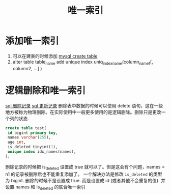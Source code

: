 :PROPERTIES:
:ID:       150cadd7-9033-4763-b04e-e6fa065556e6
:END:
#+title:  唯一索引

* 添加唯一索引
1. 可以在建表的时候添加
  [[id:307577b1-d1df-44dc-93fc-7965ac94a272][mysql create table]]
2. alter table table_name add unique index uniq_index_name(column_name1[, column2, ...] )

* 逻辑删除和唯一索引
 [[id:d2b97325-653d-41fb-8c5f-5921d17c8caf][sql 删除记录]]
 [[id:3fa53745-0789-4768-903a-e367336961c8][sql 更新记录]]
 删除表中数据的时候可以使用 delete 语句，这在一些地方被称为物理删除。在实际使用中一般更多使用的是逻辑删除。删除只是更改一个列的状态.
 #+begin_src sql
    create table test(
     id bigint primary key,
     names varchar(255),
     age int,
     is_deleted tinyint(1),
     unique index idx_names(names),
    );
 #+end_src
 删除记录的时候把 is_deleted 设置成 true 就可以了。但是这会有个问题，names = n1 的记录被删除后也不能重复添加了。
 一个解决办法是修改 =is_deleted= 的类型为 bigint. 删除的时候不是设置成 true. 而是设置成 id (或者其他不会重复的值).
 并设置 names 和 is_deleted 的联合唯一索引
